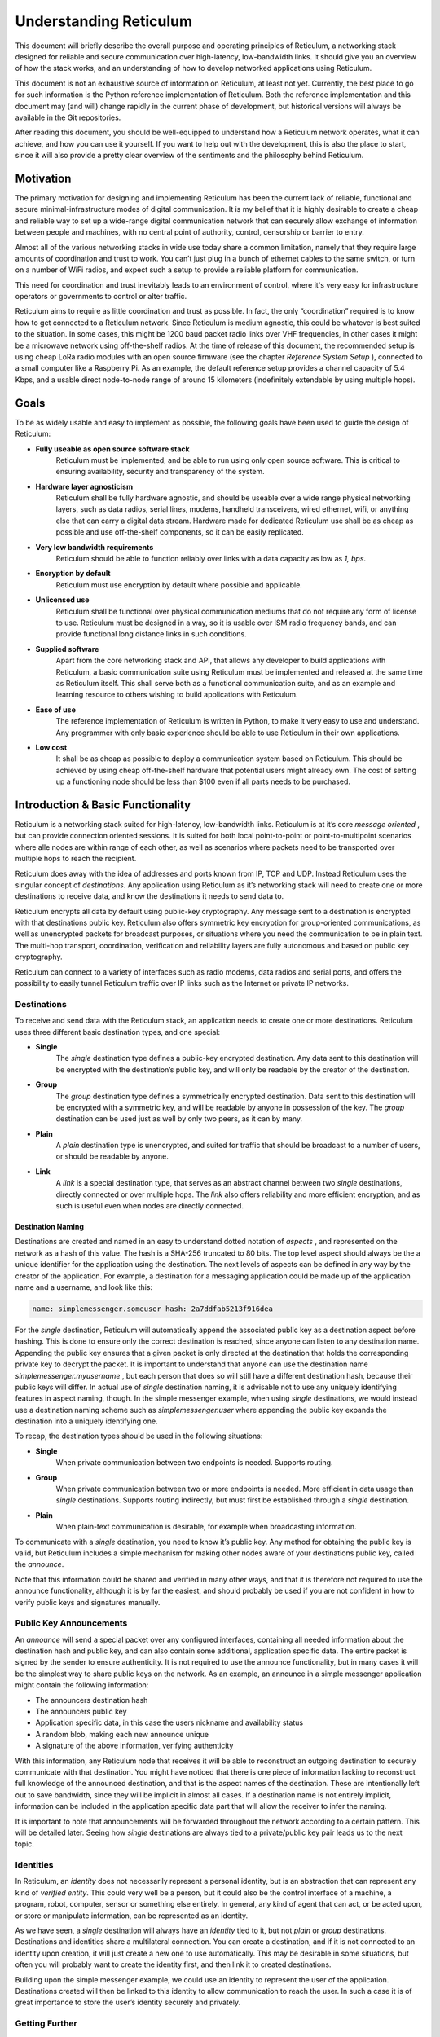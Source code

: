 ***********************
Understanding Reticulum
***********************

This document will briefly describe the overall purpose and operating principles of Reticulum, a
networking stack designed for reliable and secure communication over high-latency, low-bandwidth
links. It should give you an overview of how the stack works, and an understanding of how to
develop networked applications using Reticulum.

This document is not an exhaustive source of information on Reticulum, at least not yet. Currently,
the best place to go for such information is the Python reference implementation of Reticulum. Both
the reference implementation and this document may (and will) change rapidly in the current phase
of development, but historical versions will always be available in the Git repositories.

After reading this document, you should be well-equipped to understand how a Reticulum network
operates, what it can achieve, and how you can use it yourself. If you want to help out with the
development, this is also the place to start, since it will also provide a pretty clear overview of the
sentiments and the philosophy behind Reticulum.

Motivation
==========

The primary motivation for designing and implementing Reticulum has been the current lack of
reliable, functional and secure minimal-infrastructure modes of digital communication. It is my
belief that it is highly desirable to create a cheap and reliable way to set up a wide-range digital
communication network that can securely allow exchange of information between people and
machines, with no central point of authority, control, censorship or barrier to entry.

Almost all of the various networking stacks in wide use today share a common limitation, namely
that they require large amounts of coordination and trust to work. You can’t just plug in a bunch of
ethernet cables to the same switch, or turn on a number of WiFi radios, and expect such a setup to
provide a reliable platform for communication.

This need for coordination and trust inevitably leads to an environment of control, where it's very
easy for infrastructure operators or governments to control or alter traffic.

Reticulum aims to require as little coordination and trust as possible. In fact, the only
“coordination” required is to know how to get connected to a Reticulum network. Since Reticulum
is medium agnostic, this could be whatever is best suited to the situation. In some cases, this might
be 1200 baud packet radio links over VHF frequencies, in other cases it might be a microwave
network using off-the-shelf radios. At the time of release of this document, the recommended setup
is using cheap LoRa radio modules with an open source firmware (see the chapter *Reference System
Setup* ), connected to a small computer like a Raspberry Pi. As an example, the default reference
setup provides a channel capacity of 5.4 Kbps, and a usable direct node-to-node range of around 15
kilometers (indefinitely extendable by using multiple hops).

Goals
=====

To be as widely usable and easy to implement as possible, the following goals have been used to
guide the design of Reticulum:


* **Fully useable as open source software stack**
    Reticulum must be implemented, and be able to run using only open source software. This is
    critical to ensuring availability, security and transparency of the system.
* **Hardware layer agnosticism**
    Reticulum shall be fully hardware agnostic, and should be useable over a wide range
    physical networking layers, such as data radios, serial lines, modems, handheld transceivers,
    wired ethernet, wifi, or anything else that can carry a digital data stream. Hardware made for
    dedicated Reticulum use shall be as cheap as possible and use off-the-shelf components, so
    it can be easily replicated.
* **Very low bandwidth requirements**
    Reticulum should be able to function reliably over links with a data capacity as low as *1,*
    *bps*.
* **Encryption by default**
    Reticulum must use encryption by default where possible and applicable.
* **Unlicensed use**
    Reticulum shall be functional over physical communication mediums that do not require any
    form of license to use. Reticulum must be designed in a way, so it is usable over ISM radio
    frequency bands, and can provide functional long distance links in such conditions.
* **Supplied software**
    Apart from the core networking stack and API, that allows any developer to build
    applications with Reticulum, a basic communication suite using Reticulum must be
    implemented and released at the same time as Reticulum itself. This shall serve both as a
    functional communication suite, and as an example and learning resource to others wishing
    to build applications with Reticulum.
* **Ease of use**
    The reference implementation of Reticulum is written in Python, to make it very easy to use
    and understand. Any programmer with only basic experience should be able to use
    Reticulum in their own applications.
* **Low cost**
    It shall be as cheap as possible to deploy a communication system based on Reticulum. This
    should be achieved by using cheap off-the-shelf hardware that potential users might already
    own. The cost of setting up a functioning node should be less than $100 even if all parts
    needs to be purchased.

Introduction & Basic Functionality
==================================

Reticulum is a networking stack suited for high-latency, low-bandwidth links. Reticulum is at it’s
core *message oriented* , but can provide connection oriented sessions. It is suited for both local
point-to-point or point-to-multipoint scenarios where alle nodes are within range of each other, as
well as scenarios where packets need to be transported over multiple hops to reach the recipient.

Reticulum does away with the idea of addresses and ports known from IP, TCP and UDP. Instead
Reticulum uses the singular concept of *destinations*. Any application using Reticulum as it’s
networking stack will need to create one or more destinations to receive data, and know the
destinations it needs to send data to.

Reticulum encrypts all data by default using public-key cryptography. Any message sent to a
destination is encrypted with that destinations public key. Reticulum also offers symmetric key
encryption for group-oriented communications, as well as unencrypted packets for broadcast
purposes, or situations where you need the communication to be in plain text. The multi-hop
transport, coordination, verification and reliability layers are fully autonomous and based on public
key cryptography.

Reticulum can connect to a variety of interfaces such as radio modems, data radios and serial ports,
and offers the possibility to easily tunnel Reticulum traffic over IP links such as the Internet or
private IP networks.

Destinations
------------

To receive and send data with the Reticulum stack, an application needs to create one or more
destinations. Reticulum uses three different basic destination types, and one special:


* **Single**
    The *single* destination type defines a public-key encrypted destination. Any data sent to this
    destination will be encrypted with the destination’s public key, and will only be readable by
    the creator of the destination.
* **Group**
    The *group* destination type defines a symmetrically encrypted destination. Data sent to this
    destination will be encrypted with a symmetric key, and will be readable by anyone in
    possession of the key. The *group* destination can be used just as well by only two peers, as it
    can by many.
* **Plain**
    A *plain* destination type is unencrypted, and suited for traffic that should be broadcast to a
    number of users, or should be readable by anyone.
* **Link**
    A *link* is a special destination type, that serves as an abstract channel between two *single*
    destinations, directly connected or over multiple hops. The *link* also offers reliability and
    more efficient encryption, and as such is useful even when nodes are directly connected.

Destination Naming
^^^^^^^^^^^^^^^^^^

Destinations are created and named in an easy to understand dotted notation of *aspects* , and
represented on the network as a hash of this value. The hash is a SHA-256 truncated to 80 bits. The
top level aspect should always be the a unique identifier for the application using the destination.
The next levels of aspects can be defined in any way by the creator of the application. For example,
a destination for a messaging application could be made up of the application name and a username,
and look like this:

.. code-block::

   name: simplemessenger.someuser hash: 2a7ddfab5213f916dea

For the *single* destination, Reticulum will automatically append the associated public key as a
destination aspect before hashing. This is done to ensure only the correct destination is reached,
since anyone can listen to any destination name. Appending the public key ensures that a given
packet is only directed at the destination that holds the corresponding private key to decrypt the
packet. It is important to understand that anyone can use the destination name
*simplemessenger.myusername* , but each person that does so will still have a different destination
hash, because their public keys will differ. In actual use of *single* destination naming, it is advisable
not to use any uniquely identifying features in aspect naming, though. In the simple messenger
example, when using *single* destinations, we would instead use a destination naming scheme such
as *simplemessenger.user* where appending the public key expands the destination into a uniquely
identifying one.

To recap, the destination types should be used in the following situations:


* **Single**
    When private communication between two endpoints is needed. Supports routing.
* **Group**
    When private communication between two or more endpoints is needed. More efficient in
    data usage than *single* destinations. Supports routing indirectly, but must first be established
    through a *single* destination.
* **Plain**
    When plain-text communication is desirable, for example when broadcasting information.

To communicate with a *single* destination, you need to know it’s public key. Any method for
obtaining the public key is valid, but Reticulum includes a simple mechanism for making other
nodes aware of your destinations public key, called the *announce*.

Note that this information could be shared and verified in many other ways, and that it is therefore
not required to use the announce functionality, although it is by far the easiest, and should probably
be used if you are not confident in how to verify public keys and signatures manually.

Public Key Announcements
------------------------

An *announce* will send a special packet over any configured interfaces, containing all needed
information about the destination hash and public key, and can also contain some additional,
application specific data. The entire packet is signed by the sender to ensure authenticity. It is not
required to use the announce functionality, but in many cases it will be the simplest way to share
public keys on the network. As an example, an announce in a simple messenger application might
contain the following information:


* The announcers destination hash
* The announcers public key
* Application specific data, in this case the users nickname and availability status
* A random blob, making each new announce unique
* A signature of the above information, verifying authenticity

With this information, any Reticulum node that receives it will be able to reconstruct an outgoing
destination to securely communicate with that destination. You might have noticed that there is one
piece of information lacking to reconstruct full knowledge of the announced destination, and that is
the aspect names of the destination. These are intentionally left out to save bandwidth, since they
will be implicit in almost all cases. If a destination name is not entirely implicit, information can be
included in the application specific data part that will allow the receiver to infer the naming.

It is important to note that announcements will be forwarded throughout the network according to a
certain pattern. This will be detailed later. Seeing how *single* destinations are always tied to a
private/public key pair leads us to the next topic.

Identities
----------

In Reticulum, an *identity* does not necessarily represent a personal identity, but is an abstraction that
can represent any kind of *verified entity*. This could very well be a person, but it could also be the
control interface of a machine, a program, robot, computer, sensor or something else entirely. In
general, any kind of agent that can act, or be acted upon, or store or manipulate information, can be
represented as an identity.

As we have seen, a *single* destination will always have an *identity* tied to it, but not *plain* or *group*
destinations. Destinations and identities share a multilateral connection. You can create a
destination, and if it is not connected to an identity upon creation, it will just create a new one to use
automatically. This may be desirable in some situations, but often you will probably want to create
the identity first, and then link it to created destinations.

Building upon the simple messenger example, we could use an identity to represent the user of the
application. Destinations created will then be linked to this identity to allow communication to
reach the user. In such a case it is of great importance to store the user’s identity securely and
privately.

Getting Further
---------------

The above functions and principles form the core of Reticulum, and would suffice to create
functional networked applications in local clusters, for example over radio links where all interested
nodes can hear each other. But to be truly useful, we need a way to go further. In the next chapter,
two concepts that allow this will be introduced, *paths* and *resources*.

Reticulum Transport
===================

I have purposefully avoided the term routing until now, and will continue to do so, because the
current methods of routing used in IP based networks are fundamentally incompatible for the link
types that Reticulum was designed to handle. These routing methodologies assume trust at the
physical layer. Since Reticulum is designed to run over open radio spectrum, no such trust exists.
Furthermore, existing routing protocols like BGP or OSPF carry too much overhead to be
practically useable over bandwidth-limited, high-latency links.

To overcome such challenges, Reticulum’s *Transport* system uses public-key cryptography to
implement the concept of *paths* that allow discovery of how to get information to a certain
destination, and *resources* that help alleviate congestion and make reliable communication more
efficient and less bandwidth-hungry.

Threading a Path
----------------

In networks with changing topology and trustless connectivity, nodes need a way to establish
*verified connectivity* with each other. To do this, the following process is employed:


* First, the node that wishes to establish connectivity will send out a special packet, that
    traverses the network and locates the desired destination. Along the way, the nodes that
    forward the packet will take note of this *link request*.
* Second, if the destination accepts the *link request* , it will send back a packet that proves the
    authenticity of it’s identity (and the receipt of the link request) to the initiating node. All
    nodes that initially forwarded the packet will also be able to verify this proof, and thus
    accept the validity of the *link* throughout the network.
* When the validity of the *link* has been accepted by forwarding nodes, these nodes will
    remember the *link* , and it can subsequently be used by referring to a hash representing it.
* As a part of the *link request* , a Diffie-Hellman key exchange takes place, that sets up an
    efficient symmetrically encrypted tunnel between the two nodes, using elliptic curve
    cryptography. As such, this mode of communication is preferred, even for situations when
    nodes can directly communicate, when the amount of data to be exchanged numbers in the
    tens of packets.
* When a *link* has been set up, it automatically provides message receipt functionality, so the
    sending node can obtain verified confirmation that the information reached the intended
    recipient.

In a moment, we will discuss the specifics of how this methodology is implemented, but let’s first
recap what purposes this serves. We first ensure that the node answering our request is actually the
one we want to communicate with, and not a malicious actor pretending to be so. At the same time
we establish an efficient encrypted channel. The setup of this is relatively cheap in terms of
bandwidth, so it can be used just for a short exchange, and then recreated as needed, which will also

rotate encryption keys (keys can also be rotated over an existing path), but the link can also be kept
alive for longer periods of time, if this is more suitable to the application. The amount of bandwidth
used on keeping a link open is practically negligible. The procedure also inserts the *link id* , a hash
calculated from the link request packet, into the memory of forwarding nodes, which means that the
communicating nodes can thereafter reach each other simply by referring to this *link id*.

**Step 1, pathfinding**

The pathfinding method builds on the *announce* functionality discussed earlier. When an announce
is sent out by a node, it will be forwarded by any node receiving it, but according to some specific
rules:


* If this announce has already been received before, ignore it.
* Record into a table which node the announce was received from, and how many times in
    total it has been retransmitted to get here.
* If the announce has been retransmitted *m+1* times, it will not be forwarded. By default, *m* is
    set to 18.
* The announce will be assigned a delay *d* = *ch* seconds, where *c* is a decay constant, by
    default 2, and *h* is the amount of times this packet has already been forwarded.
* The packet will be given a priority *p = 1/d*.
* If at least *d* seconds has passed since the announce was received, and no other packets with a
    priority higher than *p* are waiting in the queue (see Packet Prioritisation), and the channel is
    not utilized by other traffic, the announce will be forwarded.
* If no other nodes are heard retransmitting the announce with a greater hop count than when
    it left this node, transmitting it will be retried *r* times. By default, *r* is set to 2. Retries follow
    same rules as above, with the exception that it must wait for at least *d = ch+1 + t* seconds, ie.,
    the amount of time it would take the next node to retransmit the packet. By default, *t* is set to
    10.
* If a newer announce from the same destination arrives, while an identical one is already in
    the queue, the newest announce is discarded. If the newest announce contains different
    application specific data, it will replace the old announce, but will use *d* and *p* of the old
    announce.

Once an announce has reached a node in the network, any other node in direct contact with that
node will be able to reach the destination the announce originated from, simply by sending a packet
addressed to that destination. Any node with knowledge of the announce will be able to direct the
packet towards the destination by looking up the next node with the shortest amount of hops to the
destination. The specifics of this process is detailed in *Path Calculation*.

According to these rules and default constants, an announce will propagate throughout the network
in a predictable way. In an example network utilising the default constants, and with an average link

distance of *Lavg =* 15 kilometers, an announce will be able to propagate outwards to a radius of 180
kilometers in 34 minutes, and a *maximum announce radius* of 270 kilometers in approximately 3
days. Methods for overcoming the distance limitation of *m * Lavg* will be introduced later in this
chapter.

**Step 2, link establishment**

After seeing how the conditions for finding a path through the network are created, we will now
explore how two nodes can establish reliable communications over multiple hops. The *link* in
Reticulum terminology should not be viewed as a direct node-to-node link on the physical layer, but
as an abstract channel, that can be open for any amount of time, and can span an arbitrary number
of hops, where information will be exchanged between two nodes.


* When a node in the network wants to establish verified connectivity with another node, it
    will create a *link request* packet, and broadcast it.
* The *link request* packet contains the destination hash *Hd* , and an asymmetrically encrypted
    part containing the following data: The source hash *Hs* , a symmetric key *Lk* , a truncated
    hash of a random number *Hr* , and a signature *S* of the plaintext values of *Hd* , *Hs* , *Lk* and *Hr*.
* The broadcasted packet will be directed through the network according to the rules laid out
    previously.
* Any node that forwards the link request will store a *link id* in it’s *link table* , along with the
    amount of hops the packet had taken when received. The link id is a hash of the entire link
    request packet. If the path is not *proven* within some set amount of time, the entry will be
    dropped from the table again.
* When the destination receives the link request packet, it will decide whether to accept the
    request. If it is accepted, it will create a special packet called a *proof*. A *proof* is a simple
    construct, consisting of a truncated hash of the message that needs to be proven, and a
    signature (made by the destination’s private key) of this hash. This *proof* effectively verifies
    that the intended recipient got the packet, and also serves to verify the discovered path
    through the network. Since the *proof* hash matches the *path id* in the intermediary nodes’
    *path tables* , the intermediary nodes can forward the proof all the way back to the source.
* When the source receives the *proof* , it will know unequivocally that a verified path has been
    established to the destination, and that information can now be exchanged reliably and
    securely.

It’s important to note that this methodology ensures that the source of the request does not need to
reveal any identifying information. Only the intended destination will know “who called”, so to
speak. This is a huge improvement to protocols like IP, where by design, you have to reveal your
own address to communicate with anyone, unless you jump through a lot of hoops to hide it.
Reticulum offers initiator anonymity by design.

When using *links* , Reticulum will automatically verify anything sent over the link, and also
automates retransmissions if parts of a message was lost along the way. Due to the caching features
of Reticulum, such a retransmission does not need to travel the entire length of an established path.
If a packet is lost on the 8th hop of a 12 hop path, it can be fetched from the last hop that received it
reliably.

Crossing Continents
-------------------

When a packet needs to travel farther than local network topology knowledge stretches, a system of
geographical or topological hinting is used to direct the packet towards a network segment with
direct knowledge of the intended destination. This functionality is currently left out of the protocol
for simplicity of testing other parts, but will be activated in a future release. For more information
on when, refer to the roadmap on the website.

Resourceful Memory
------------------

In traditional networks, large amounts of data is rapidly exchanged with very low latency. Links of
several thousand kilometers will often only have round-trip latency in the tens of milliseconds, and
as such, traditional protocols are often designed to not store any transmitted data at intermediary
hops. If a transmission error occurs, the sending node will simply notice the lack of a packet
acknowledgement, and retransmit the packet all the way, until it hears back from the receiver that it
got the intended data.

In bandwidth-limited and high-latency conditions, such behaviour quickly causes congestion on the
network, and communications that span many hops become exceedingly expensive in terms of
bandwidth usage, due to the higher risk of some packets failing.

Reticulum alleviates this in part with it’s *path* discovery methodology, and in part by implementing
*resource* caching at all nodes that can support it. Network operation can be made much more
efficient by caching everything for a period of time, and given the availability of cheap memory and
storage, this is a very welcome tradeoff. A gigabyte of memory can store millions of Reticulum
packets, and since everything is encrypted by default, the storing poses very little privacy risk.

In a Reticulum network, any node that is able to do so, should cache as many packets as it’s
memory will allow for. When a packet is received, a timestamp and a hash of the packet is stored
along with the full packet itself, and it will be kept in storage until the allocated cache storage is
full, whereupon the packet that was last accessed in the cache will be deleted. If a packet is accessed
from the cache, it’s timestamp will be updated to the current time, to ensure that packets that are
used stay in the cache, and packets that are not used are dropped from memory.

Some packet types are stored in separate caching tables, that allow easier lookup for other nodes.
For example, an announce is stored in a way, that allows other nodes to request the public key for a
certain destination, and as such the network as a whole operates as a distributed key ledger.

For more details on how the caching works and is used, see the reference implementation source
code.

Reference System Setup
======================

This section will detail the recommended *Reference System Setup* for Reticulum. It is important to
note that Reticulum is designed to be usable over more or less any medium that allows you to send
and receive data in a digital form, and satisfies some very low minimum requirements. The
communication channel must support at least half-duplex operation, and provide an average
throughput of around 1000 bits per second, and supports a physical layer MTU of 500 bytes. The
Reticulum software should be able to run on more or less any hardware that can provide a Python
runtime environment.

That being said, the reference setup has been outlined to provide a common platform for anyone
who wants to help in the development of Reticulum, and for everyone who wants to know a
recommended setup to get started. A reference system consists of three parts:


* **A channel access device**
    Or *CAD* , in short, provides access to the physical medium whereupon the communication
    takes place, for example a radio with an integrated modem. A setup with a separate modem
    connected to a radio would also be termed a “channel access device”.
* **A host device**
    Some sort of computing device that can run the necessary software, communicates with the
    channel access device, and provides user interaction.
* **A software stack**
    The software implementing the Reticulum protocol and applications using it.

The reference setup can be considered a relatively stable platform to develop on, and also to start
building networks on. While details of the implementation might change at the current stage of
development, it is the goal to maintain hardware compatibility for as long as entirely possible, and
the current reference setup has been determined to provide a functional platform for many years
into the future. The current Reference System Setup is as follows:


* **Channel Access Device**
    A data radio consisting of a LoRa radio module, and a microcontroller with open source
    firmware, that can connect to host devices via USB. It operates in either the 430, 868 or 900
    MHz frequency bands. More details on the exact parts and how to get/make one can be
    found on the website.
* **Host device**
    Any computer device running Linux and Python. A Raspberry Pi with Raspbian is
    recommended.
* **Software stack**
    The current Reference Implementation Release of Reticulum, running on a Debian based
    operating system.

It is very important to note, that the reference channel access device **does not** use the LoRaWAN
standard, but uses a custom MAC layer on top of the plain LoRa modulation! As such, you will
need a plain LoRa radio module connected to an MCU with the correct Reticulum firmware. Full
details on how to get or make such a device is available on the website.

With the current reference setup, it should be possible to get on a Reticulum network for around 70$
even if you have none of the hardware already.

Protocol Specifics
==================

This chapter will detail protocol specific information that is essential to the implementation of
Reticulum, but non critical in understanding how the protocol works on a general level. It should be
treated more as a reference than as essential reading.

Node Types
----------

Currently Reticulum defines two node types, the *Station* and the *Peer*. A node is a *station* if it fixed
in one place, and if it is intended to be kept online at all times. Otherwise the node is a *peer*. This
distinction is made by the user configuring the node, and is used to determine what nodes on the
network will help forward traffic, and what nodes rely on other nodes for connectivity.

Packet Prioritisation
---------------------

*The packet prioritisation algorithms are subject to rapid change at the moment, and for now, they
are not documented here. See the reference implementation for more info on how this functionality
works.*

Path Calculation
----------------

*The path calculation algorithms are subject to rapid change at the moment, and for now, they are
not documented here. See the reference implementation for more info on how this functionality
works.*

Binary Packet Format
--------------------

*The binary packet format is subject to rapid change at the moment, and for now, it is not
documented here. See the reference implementation for the specific details on this topic.*

